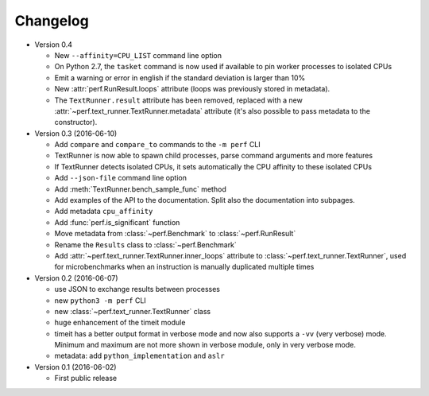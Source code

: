 Changelog
=========

* Version 0.4

  - New ``--affinity=CPU_LIST`` command line option
  - On Python 2.7, the ``tasket`` command is now used if available to pin
    worker processes to isolated CPUs
  - Emit a warning or error in english if the standard deviation is larger
    than 10%
  - New :attr:`perf.RunResult.loops` attribute (loops was previously stored
    in metadata).
  - The ``TextRunner.result`` attribute has been removed, replaced with
    a new :attr:`~perf.text_runner.TextRunner.metadata` attribute (it's also
    possible to pass metadata to the constructor).

* Version 0.3 (2016-06-10)

  - Add ``compare`` and ``compare_to`` commands to the ``-m perf`` CLI
  - TextRunner is now able to spawn child processes, parse command arguments
    and more features
  - If TextRunner detects isolated CPUs, it sets automatically the CPU affinity
    to these isolated CPUs
  - Add ``--json-file`` command line option
  - Add :meth:`TextRunner.bench_sample_func` method
  - Add examples of the API to the documentation. Split also the documentation
    into subpages.
  - Add metadata ``cpu_affinity``
  - Add :func:`perf.is_significant` function
  - Move metadata from :class:`~perf.Benchmark` to :class:`~perf.RunResult`
  - Rename the ``Results`` class to :class:`~perf.Benchmark`
  - Add :attr:`~perf.text_runner.TextRunner.inner_loops` attribute to
    :class:`~perf.text_runner.TextRunner`, used for microbenchmarks when an
    instruction is manually duplicated multiple times

* Version 0.2 (2016-06-07)

  - use JSON to exchange results between processes
  - new ``python3 -m perf`` CLI
  - new :class:`~perf.text_runner.TextRunner` class
  - huge enhancement of the timeit module
  - timeit has a better output format in verbose mode and now also supports a
    ``-vv`` (very verbose) mode. Minimum and maximum are not more shown in
    verbose module, only in very verbose mode.
  - metadata: add ``python_implementation`` and ``aslr``

* Version 0.1 (2016-06-02)

  - First public release

